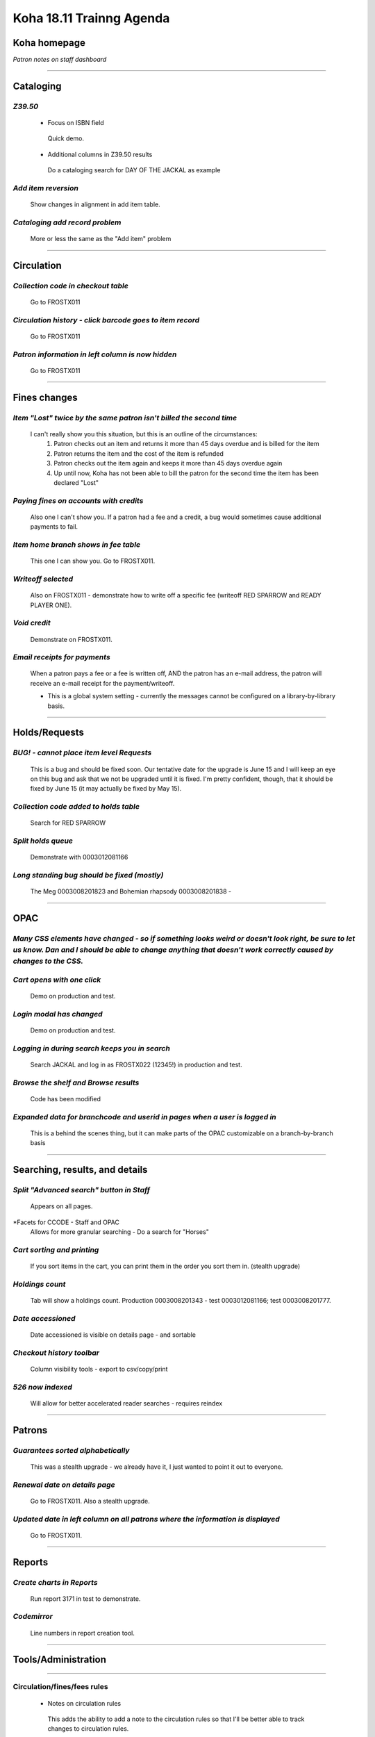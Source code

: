 Koha 18.11 Trainng Agenda
==========================

**Koha homepage**
-----------------

*Patron notes on staff dashboard*

----------------------------------------

**Cataloging**
--------------

*Z39.50*
^^^^^^^^
  -  Focus on ISBN field
    Quick demo.
  -  Additional columns in Z39.50 results
    Do a cataloging search for DAY OF THE JACKAL as example

*Add item reversion*
^^^^^^^^^^^^^^^^^^^^
  Show changes in alignment in add item table.

*Cataloging add record problem*
^^^^^^^^^^^^^^^^^^^^^^^^^^^^^^^
  More or less the same as the "Add item" problem

----------------------------------------

**Circulation**
---------------

*Collection code in checkout table*
^^^^^^^^^^^^^^^^^^^^^^^^^^^^^^^^^^^
  Go to FROSTX011

*Circulation history - click barcode goes to item record*
^^^^^^^^^^^^^^^^^^^^^^^^^^^^^^^^^^^^^^^^^^^^^^^^^^^^^^^^^
  Go to FROSTX011

*Patron information in left column is now hidden*
^^^^^^^^^^^^^^^^^^^^^^^^^^^^^^^^^^^^^^^^^^^^^^^^^
  Go to FROSTX011

----------------------------------------

**Fines changes**
-----------------

*Item "Lost" twice by the same patron isn't billed the second time*
^^^^^^^^^^^^^^^^^^^^^^^^^^^^^^^^^^^^^^^^^^^^^^^^^^^^^^^^^^^^^^^^^^^
  I can't really show you this situation, but this is an outline of the circumstances:
    #.  Patron checks out an item and returns it more than 45 days overdue and is billed for the item
    #.  Patron returns the item and the cost of the item is refunded
    #.  Patron checks out the item again and keeps it more than 45 days overdue again
    #.  Up until now, Koha has not been able to bill the patron for the second time the item has been declared "Lost"

*Paying fines on accounts with credits*
^^^^^^^^^^^^^^^^^^^^^^^^^^^^^^^^^^^^^^^
  Also one I can't show you.  If a patron had a fee and a credit, a bug would sometimes cause additional payments to fail.

*Item home branch shows in fee table*
^^^^^^^^^^^^^^^^^^^^^^^^^^^^^^^^^^^^^
  This one I can show you.  Go to FROSTX011.

*Writeoff selected*
^^^^^^^^^^^^^^^^^^^
  Also on FROSTX011 - demonstrate how to write off a specific fee (writeoff RED SPARROW and READY PLAYER ONE).

*Void credit*
^^^^^^^^^^^^^
  Demonstrate on FROSTX011.

*Email receipts for payments*
^^^^^^^^^^^^^^^^^^^^^^^^^^^^^
  When a patron pays a fee or a fee is written off, AND the patron has an e-mail address, the patron will receive an e-mail receipt for the payment/writeoff.

  -  This is a global system setting - currently the messages cannot be configured on a library-by-library basis.

----------------------------------------

**Holds/Requests**
------------------

*BUG! - cannot place item level Requests*
^^^^^^^^^^^^^^^^^^^^^^^^^^^^^^^^^^^^^^^^^
  This is a bug and should be fixed soon.  Our tentative date for the upgrade is June 15 and I will keep an eye on this bug and ask that we not be upgraded until it is fixed.  I'm pretty confident, though, that it should be fixed by June 15 (it may actually be fixed by May 15).

*Collection code added to holds table*
^^^^^^^^^^^^^^^^^^^^^^^^^^^^^^^^^^^^^^
     Search for RED SPARROW

*Split holds queue*
^^^^^^^^^^^^^^^^^^^
  Demonstrate with 0003012081166

*Long standing bug should be fixed (mostly)*
^^^^^^^^^^^^^^^^^^^^^^^^^^^^^^^^^^^^^^^^^^^^
  The Meg 0003008201823 and Bohemian rhapsody 0003008201838 -

----------------------------------------

**OPAC**
--------

*Many CSS elements have changed - so if something looks weird or doesn't look right, be sure to let us know.  Dan and I should be able to change anything that doesn't work correctly caused by changes to the CSS.*
^^^^^^^^^^^^^^^^^^^^^^^^^^^^^

*Cart opens with one click*
^^^^^^^^^^^^^^^^^^^^^^^^^^^^
  Demo on production and test.

*Login modal has changed*
^^^^^^^^^^^^^^^^^^^^^^^^^
  Demo on production and test.

*Logging in during search keeps you in search*
^^^^^^^^^^^^^^^^^^^^^^^^^^^^^^^^^^^^^^^^^^^^^^^
  Search JACKAL and log in as FROSTX022 (12345!) in production and test.

*Browse the shelf and Browse results*
^^^^^^^^^^^^^^^^^^^^^^^^^^^^^^^^^^^^^
  Code has been modified

*Expanded data for branchcode and userid in pages when a user is logged in*
^^^^^^^^^^^^^^^^^^^^^^^^^^^^^^^^^^^^^^^^^^^^^^^^^^^^^^^^^^^^^^^^^^^^^^^^^^^
  This is a behind the scenes thing, but it can make parts of the OPAC customizable on a branch-by-branch basis

----------------------------------------

**Searching, results, and details**
-----------------------------------

*Split "Advanced search" button in Staff*
^^^^^^^^^^^^^^^^^^^^^^^^^^^^^^^^^^^^^^^^^
  Appears on all pages.

*Facets for CCODE - Staff and OPAC
  Allows for more granular searching - Do a search for "Horses"

*Cart sorting and printing*
^^^^^^^^^^^^^^^^^^^^^^^^^^^
  If you sort items in the cart, you can print them in the order you sort them in.  (stealth upgrade)

*Holdings count*
^^^^^^^^^^^^^^^^
  Tab will show a holdings count.  Production 0003008201343 - test 0003012081166; test 0003008201777.

*Date accessioned*
^^^^^^^^^^^^^^^^^^
  Date accessioned is visible on details page - and sortable

*Checkout history toolbar*
^^^^^^^^^^^^^^^^^^^^^^^^^^
  Column visibility tools - export to csv/copy/print

*526 now indexed*
^^^^^^^^^^^^^^^^^
  Will allow for better accelerated reader searches - requires reindex

----------------------------------------

**Patrons**
-----------

*Guarantees sorted alphabetically*
^^^^^^^^^^^^^^^^^^^^^^^^^^^^^^^^^^
  This was a stealth upgrade - we already have it, I just wanted to point it out to everyone.

*Renewal date on details page*
^^^^^^^^^^^^^^^^^^^^^^^^^^^^^^
  Go to FROSTX011.  Also a stealth upgrade.

*Updated date in left column on all patrons where the information is displayed*
^^^^^^^^^^^^^^^^^^^^^^^^^^^^^^^^^^^^^^^^^^^^^^^^^^^^^^^^^^^^^^^^^^^^^^^^^^^^^^^
  Go to FROSTX011.

----------------------------------------

**Reports**
-----------

*Create charts in Reports*
^^^^^^^^^^^^^^^^^^^^^^^^^^
  Run report 3171 in test to demonstrate.

*Codemirror*
^^^^^^^^^^^^
  Line numbers in report creation tool.

----------------------------------------

**Tools/Administration**
------------------------

----------------------------------------

**Circulation/fines/fees rules**
^^^^^^^^^^^^^^^^^^^^^^^^^^^^^^^^

  -  Notes on circulation rules
    This adds the ability to add a note to the circulation rules so that I'll be better able to track changes to circulation rules.


----------------------------------------

**Inventory**
^^^^^^^^^^^^^

  -  Items scanned out of order

  -  Allow skipping items with waiting holds

----------------------------------------

**Label creator and Card creator**
^^^^^^^^^^^^^^^^^^^^^^^^^^^^^^^^^^

  -  Able to add descriptions
    Production and on Test - card batch 13998 in production - batch called "Batch of Movies" in test.  Card batch 8289 in production and test - Card batch 14002 in production vs 13334 in test.

  -  Pop-up when searching for patron in Card creator
    Demo on the Frosty list


  -  Flexibility in call number splitting rules
    This one is impossible to demonstrate today - it's going to require a ton of set up, but, basically, the current process with the label creator is that you can have it split the call numbers where the spaces occur - so that REF 823.43 SHA has "REF" "823.43" and "SHA" all on separate lines.  This new feature would allow you to customize where the splits occur.  It will, however require changing the frameworks so the 952$2 is visible and then changing the selection for the 952$2 on the items you want to create new labels for.


----------------------------------------

**Lists**
^^^^^^^^^
  *Sort list by date added
    James Bond films list Production and Test


----------------------------------------

**Notices**
^^^^^^^^^^^
  -  Table is searchable


----------------------------------------

**Patron lists**
^^^^^^^^^^^^^^^^
  -  Share patron lists between staff


----------------------------------------

**Batch item modification**
^^^^^^^^^^^^^^^^^^^^^^^^^^^
  -  Holds column
    Shows how many holds are on an item.
